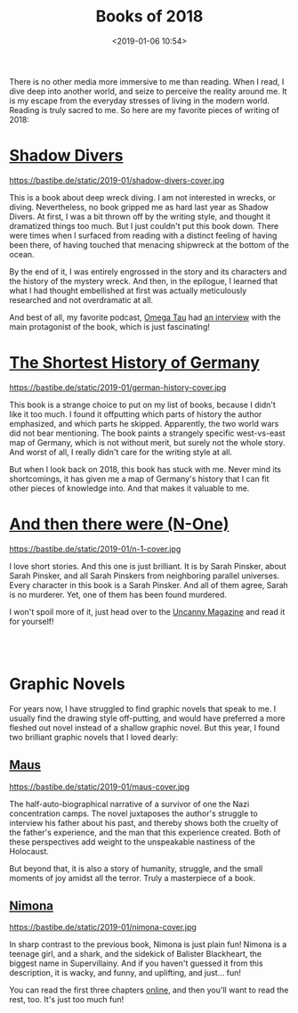 #+title: Books of 2018
#+date: <2019-01-06 10:54>
#+filetags: books

There is no other media more immersive to me than reading. When I read, I dive deep into another world, and seize to perceive the reality around me. It is my escape from the everyday stresses of living in the modern world. Reading is truly sacred to me. So here are my favorite pieces of writing of 2018:

* [[https://www.goodreads.com/book/show/9530.Shadow_Divers][Shadow Divers]]
#+ATTR_HTML: :style float:left;margin:5px;margin-right:20px :width 150px
https://bastibe.de/static/2019-01/shadow-divers-cover.jpg

This is a book about deep wreck diving. I am not interested in wrecks, or diving. Nevertheless, no book gripped me as hard last year as Shadow Divers. At first, I was a bit thrown off by the writing style, and thought it dramatized things too much. But I just couldn't put this book down. There were times when I surfaced from reading with a distinct feeling of having been there, of having touched that menacing shipwreck at the bottom of the ocean.

By the end of it, I was entirely engrossed in the story and its characters and the history of the mystery wreck. And then, in the epilogue, I learned that what I had thought embellished at first was actually meticulously researched and not overdramatic at all.

And best of all, my favorite podcast, [[http://omegataupodcast.net][Omega Tau]] had [[http://omegataupodcast.net/33-deep-wreck-diving/][an interview]] with the main protagonist of the book, which is just fascinating!

* [[https://www.goodreads.com/book/show/34757960-the-shortest-history-of-germany][The Shortest History of Germany]]
#+ATTR_HTML: :style float:left;margin:5px;margin-right:20px :width 150px
https://bastibe.de/static/2019-01/german-history-cover.jpg

This book is a strange choice to put on my list of books, because I didn't like it too much. I found it offputting which parts of history the author emphasized, and which parts he skipped. Apparently, the two world wars did not bear mentioning. The book paints a strangely specific west-vs-east map of Germany, which is not without merit, but surely not the whole story. And worst of all, I really didn't care for the writing style at all.

But when I look back on 2018, this book has stuck with me. Never mind its shortcomings, it has given me a map of Germany's history that I can fit other pieces of knowledge into. And that makes it valuable to me.

* [[https://uncannymagazine.com/article/and-then-there-were-n-one/][And then there were (N-One)]]
#+ATTR_HTML: :style float:left;margin:5px;margin-right:20px :width 150px
https://bastibe.de/static/2019-01/n-1-cover.jpg

I love short stories. And this one is just brilliant. It is by Sarah Pinsker, about Sarah Pinsker, and all Sarah Pinskers from neighboring parallel universes. Every character in this book is a Sarah Pinsker. And all of them agree, Sarah is no murderer. Yet, one of them has been found murdered.

I won't spoil more of it, just head over to the [[https://uncannymagazine.com/article/and-then-there-were-n-one/][Uncanny Magazine]] and read it for yourself!

#+begin_export html
<br><br>
#+end_export

* Graphic Novels
For years now, I have struggled to find graphic novels that speak to me. I usually find the drawing style off-putting, and would have preferred a more fleshed out novel instead of a shallow graphic novel. But this year, I found two brilliant graphic novels that I loved dearly:

** [[https://www.goodreads.com/book/show/15195.The_Complete_Maus][Maus]]
#+ATTR_HTML: :style float:left;margin:5px;margin-right:20px :width 150px
https://bastibe.de/static/2019-01/maus-cover.jpg

The half-auto-biographical narrative of a survivor of one the Nazi concentration camps. The novel juxtaposes the author's struggle to interview his father about his past, and thereby shows both the cruelty of the father's experience, and the man that this experience created. Both of these perspectives add weight to the unspeakable nastiness of the Holocaust.

But beyond that, it is also a story of humanity, struggle, and the small moments of joy amidst all the terror. Truly a masterpiece of a book.

** [[https://www.goodreads.com/book/show/19351043-nimona][Nimona]]
#+ATTR_HTML: :style float:left;margin:5px;margin-right:20px :width 150px
https://bastibe.de/static/2019-01/nimona-cover.jpg

In sharp contrast to the previous book, Nimona is just plain fun! Nimona is a teenage girl, and a shark, and the sidekick of Balister Blackheart, the biggest name in Supervillainy. And if you haven't guessed it from this description, it is wacky, and funny, and uplifting, and just... fun!

You can read the first three chapters [[http://gingerhaze.com/nimona][online]], and then you'll want to read the rest, too. It's just too much fun!

